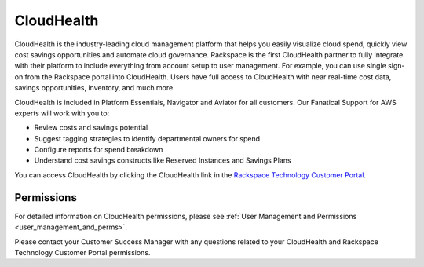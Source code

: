 .. _cloudhealth:

===========
CloudHealth
===========

CloudHealth is the industry-leading cloud management platform that helps you easily
visualize cloud spend, quickly view cost savings opportunities and automate
cloud governance. Rackspace is the first CloudHealth partner to fully integrate
with their platform to include everything from account setup to user management. For
example, you can use single sign-on from the Rackspace portal into
CloudHealth. Users have full access to CloudHealth with near real-time
cost data, savings opportunities, inventory, and much more

CloudHealth is included in Platform Essentials, Navigator and Aviator for
all customers. Our Fanatical Support for AWS experts will work with you to:

* Review costs and savings potential

* Suggest tagging strategies to identify departmental owners for spend

* Configure reports for spend breakdown

* Understand cost savings constructs like Reserved Instances and Savings Plans


You can access CloudHealth by clicking the CloudHealth link in the
`Rackspace Technology Customer Portal <https://manage.rackspace.com/aws>`_.

.. _cloudhealth_permissions:

Permissions
-----------

For detailed information on CloudHealth permissions, please see
:ref:`User Management and Permissions <user_management_and_perms>`.

Please contact your Customer Success Manager with any questions related to
your CloudHealth and Rackspace Technology Customer Portal permissions.
